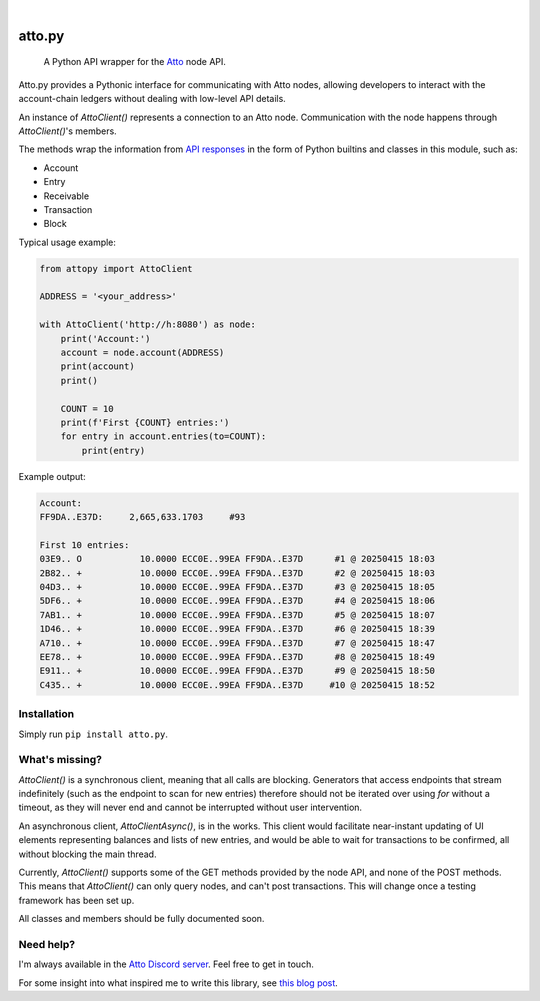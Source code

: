 .. These are examples of badges you might want to add to your README:
   please update the URLs accordingly

    .. image:: https://api.cirrus-ci.com/github/<USER>/attopy.svg?branch=main
        :alt: Built Status
        :target: https://cirrus-ci.com/github/<USER>/attopy
    .. image:: https://img.shields.io/coveralls/github/<USER>/attopy/main.svg
        :alt: Coveralls
        :target: https://coveralls.io/r/<USER>/attopy
    .. image:: https://img.shields.io/pypi/v/attopy.svg
        :alt: PyPI-Server
        :target: https://pypi.org/project/attopy/
    .. image:: https://img.shields.io/conda/vn/conda-forge/attopy.svg
        :alt: Conda-Forge
        :target: https://anaconda.org/conda-forge/attopy
    .. image:: https://pepy.tech/badge/attopy/month
        :alt: Monthly Downloads
        :target: https://pepy.tech/project/attopy
    .. image:: https://img.shields.io/twitter/url/http/shields.io.svg?style=social&label=Twitter
        :alt: Twitter
        :target: https://twitter.com/attopy

.. image:: https://readthedocs.org/projects/attopy/badge/?version=latest
    :alt: ReadTheDocs
    :target: https://attopy.readthedocs.io/en/stable/
.. image:: https://img.shields.io/badge/-PyScaffold-005CA0?logo=pyscaffold
    :alt: Project generated with PyScaffold
    :target: https://pyscaffold.org/

|

=======
atto.py
=======


    A Python API wrapper for the `Atto`_ node API.

Atto.py provides a Pythonic interface for communicating with Atto nodes,
allowing developers to interact with the account-chain ledgers without dealing
with low-level API details.

An instance of `AttoClient()` represents a connection to an Atto node.
Communication with the node happens through `AttoClient()`'s members.

The methods wrap the information from `API responses
<https://atto.cash/api/node>`_ in the form of Python builtins and classes in
this module, such as:

* Account
* Entry
* Receivable
* Transaction
* Block

Typical usage example:

.. code-block:: python

    from attopy import AttoClient
    
    ADDRESS = '<your_address>'
    
    with AttoClient('http://h:8080') as node:
        print('Account:')
        account = node.account(ADDRESS)
        print(account)
        print()
    
        COUNT = 10
        print(f'First {COUNT} entries:')
        for entry in account.entries(to=COUNT):
            print(entry)

Example output:

.. code-block:: text

    Account:
    FF9DA..E37D:     2,665,633.1703     #93
    
    First 10 entries:
    03E9.. O           10.0000 ECC0E..99EA FF9DA..E37D      #1 @ 20250415 18:03
    2B82.. +           10.0000 ECC0E..99EA FF9DA..E37D      #2 @ 20250415 18:03
    04D3.. +           10.0000 ECC0E..99EA FF9DA..E37D      #3 @ 20250415 18:05
    5DF6.. +           10.0000 ECC0E..99EA FF9DA..E37D      #4 @ 20250415 18:06
    7AB1.. +           10.0000 ECC0E..99EA FF9DA..E37D      #5 @ 20250415 18:07
    1D46.. +           10.0000 ECC0E..99EA FF9DA..E37D      #6 @ 20250415 18:39
    A710.. +           10.0000 ECC0E..99EA FF9DA..E37D      #7 @ 20250415 18:47
    EE78.. +           10.0000 ECC0E..99EA FF9DA..E37D      #8 @ 20250415 18:49
    E911.. +           10.0000 ECC0E..99EA FF9DA..E37D      #9 @ 20250415 18:50
    C435.. +           10.0000 ECC0E..99EA FF9DA..E37D     #10 @ 20250415 18:52

.. _Atto: https://atto.cash/

Installation
------------

Simply run ``pip install atto.py``.

What's missing?
---------------

`AttoClient()` is a synchronous client, meaning that all calls are blocking.
Generators that access endpoints that stream indefinitely (such as the endpoint
to scan for new entries) therefore should not be iterated over using `for`
without a timeout, as they will never end and cannot be interrupted without
user intervention.

An asynchronous client, `AttoClientAsync()`, is in the works. This client would
facilitate near-instant updating of UI elements representing balances and lists
of new entries, and would be able to wait for transactions to be confirmed,
all without blocking the main thread.

Currently, `AttoClient()` supports some of the GET methods provided by the node
API, and none of the POST methods. This means that `AttoClient()` can only
query nodes, and can't post transactions. This will change once a testing
framework has been set up.

All classes and members should be fully documented soon.

Need help?
----------

I'm always available in the `Atto Discord server`_. Feel free to get in touch.

For some insight into what inspired me to write this library, see `this blog
post <https://atto.cash/blog/writing-python-api-wrapper>`_.

.. _Atto Discord server: https://discord.gg/TfQGzEdzKp
